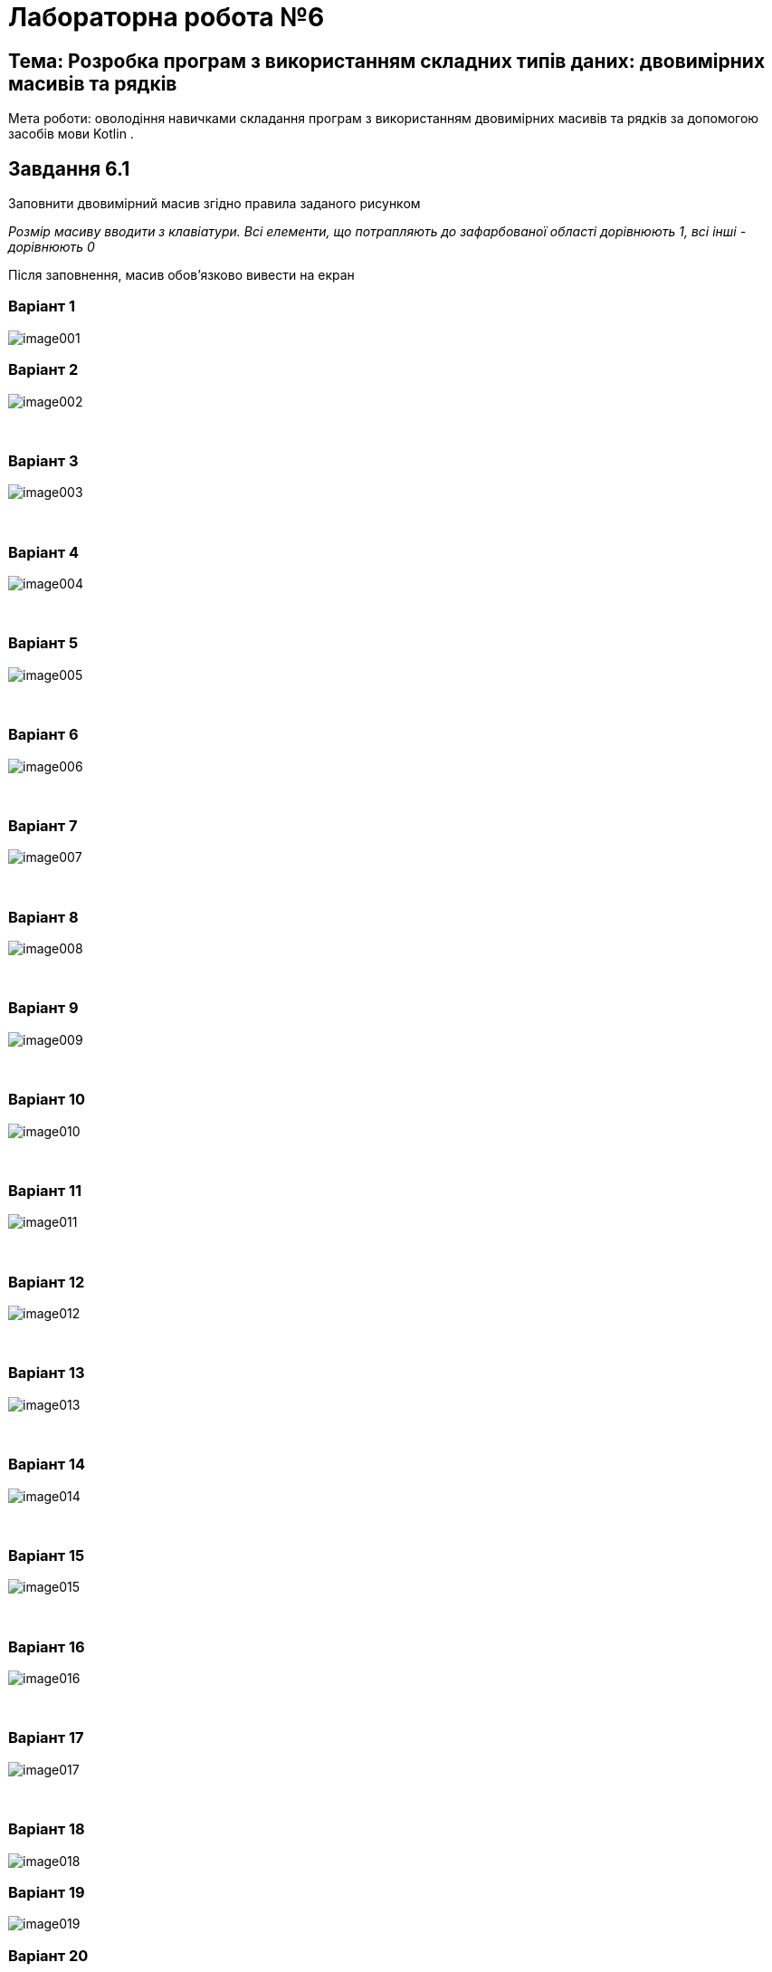 = Лабораторна робота №6

== Тема: Розробка програм з використанням складних типів даних: двовимірних масивів та рядків

Мета роботи: оволодіння навичками складання програм з використанням двовимірних масивів та рядків за допомогою засобів мови Kotlin .

== Завдання 6.1
Заповнити двовимірний масив згідно правила заданого рисунком

_Розмір масиву вводити з клавіатури. Всі елементи, що потрапляють до зафарбованої області дорівнюють 1, всі інші - дорівнюють 0_

Після заповнення, масив обов'язково вивести на екран

=== Варіант 1
image::pic/image001.png[]

=== Варіант 2
image::pic/image002.png[]
&nbsp;

<<<

=== Варіант 3
image::pic/image003.png[]
&nbsp;

=== Варіант 4
image::pic/image004.png[]
&nbsp;

=== Варіант 5
image::pic/image005.png[]
&nbsp;

<<<
=== Варіант 6
image::pic/image006.png[]
&nbsp;

=== Варіант 7
image::pic/image007.png[]
&nbsp;

=== Варіант 8
image::pic/image008.png[]
&nbsp;

<<<
=== Варіант 9
image::pic/image009.png[]
&nbsp;

=== Варіант 10
image::pic/image010.png[]
&nbsp;

=== Варіант 11
image::pic/image011.png[]
&nbsp;


<<<
=== Варіант 12
image::pic/image012.png[]
&nbsp;

=== Варіант 13
image::pic/image013.png[]
&nbsp;

=== Варіант 14
image::pic/image014.png[]
&nbsp;


<<<
=== Варіант 15
image::pic/image015.png[]
&nbsp;

=== Варіант 16
image::pic/image016.png[]
&nbsp;

=== Варіант 17
image::pic/image017.png[]
&nbsp;


<<<
=== Варіант 18
image::pic/image018.png[]

=== Варіант 19
image::pic/image019.png[]

=== Варіант 20
image::pic/image020.png[]


<<<
== Завдання 6.2
Згідно варіанту з завдання 6.1 знайти суму та середнє арифметичне значення елементів зафарбованої частини масиву

_Для виконання завдання попередньо заповнити масив випадковими цілими числами з проміжку від -50 до 50_

Результати обчислень вивести на екран

== Завдання 6.3
Скласти програму для виконання наступних дій і виконати її в середовищі програмування.
_У всіх завданнях вважати, що рядок може містити лише літери, цифри та знаки пробілу. Слово - послідовність символів, що не містить пробілів._

=== Варіанти 1-3
Визначення кількості слів у рядку

=== Варіанти 4-6
Вилучення усіх цифр в рядку

=== Варіанти 7-9
Інвертування символів у рядку

=== Варіанти 10-12
Визначення кількості цифр у рядку

=== Варіанти 13-15
Визначення слова з найменшою кількістю літер в рядку

=== Варіанти 16-18
Визначення кількості чисел у рядку

=== Варіанти 19-21
Визначення слова з найбільшою кількістю літер у рядку

=== Варіанти 22-24
Заміна усіх великих букв в рядку на малі

=== Варіанти 25-27
Вилучення зайвих символів «пробіл» в рядку (виконати заміну кожної послідовності з двох, або більше «пробілів» на один)

=== Варіанти 28-30
Заміна усіх рядкових (малих) букв в рядку на заголовні (великі)


